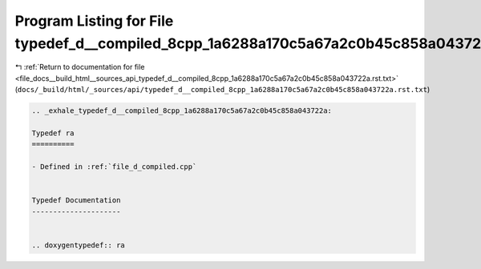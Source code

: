 
.. _program_listing_file_docs__build_html__sources_api_typedef_d__compiled_8cpp_1a6288a170c5a67a2c0b45c858a043722a.rst.txt:

Program Listing for File typedef_d__compiled_8cpp_1a6288a170c5a67a2c0b45c858a043722a.rst.txt
============================================================================================

|exhale_lsh| :ref:`Return to documentation for file <file_docs__build_html__sources_api_typedef_d__compiled_8cpp_1a6288a170c5a67a2c0b45c858a043722a.rst.txt>` (``docs/_build/html/_sources/api/typedef_d__compiled_8cpp_1a6288a170c5a67a2c0b45c858a043722a.rst.txt``)

.. |exhale_lsh| unicode:: U+021B0 .. UPWARDS ARROW WITH TIP LEFTWARDS

.. code-block:: cpp

   .. _exhale_typedef_d__compiled_8cpp_1a6288a170c5a67a2c0b45c858a043722a:
   
   Typedef ra
   ==========
   
   - Defined in :ref:`file_d_compiled.cpp`
   
   
   Typedef Documentation
   ---------------------
   
   
   .. doxygentypedef:: ra
